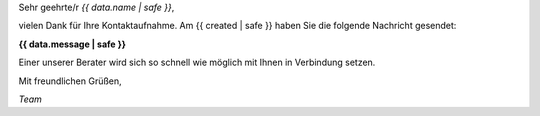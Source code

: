 
Sehr geehrte/r *{{ data.name | safe }}*,

vielen Dank für Ihre Kontaktaufnahme. Am {{ created | safe }} haben Sie die folgende Nachricht gesendet:

**{{ data.message | safe }}**

Einer unserer Berater wird sich so schnell wie möglich mit Ihnen in Verbindung setzen.

Mit freundlichen Grüßen,

*Team*
